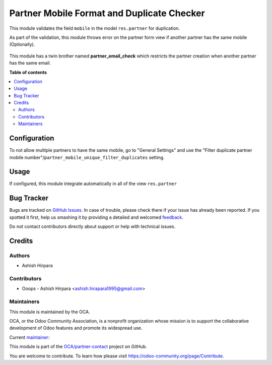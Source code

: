 ===========================================
Partner Mobile Format and Duplicate Checker
===========================================

.. !!!!!!!!!!!!!!!!!!!!!!!!!!!!!!!!!!!!!!!!!!!!!!!!!!!!
   !! This file is generated by oca-gen-addon-readme !!
   !! changes will be overwritten.                   !!
   !!!!!!!!!!!!!!!!!!!!!!!!!!!!!!!!!!!!!!!!!!!!!!!!!!!!

.. |badge1| image:: https://img.shields.io/badge/maturity-Beta-yellow.png
    :target: https://odoo-community.org/page/development-status
    :alt: Beta
.. |badge2| image:: https://img.shields.io/badge/licence-AGPL--3-blue.png
    :target: http://www.gnu.org/licenses/agpl-3.0-standalone.html
    :alt: License: AGPL-3
.. |badge3| image:: https://img.shields.io/badge/github-OCA%2Fpartner--contact-lightgray.png?logo=github
    :target: https://github.com/OCA/partner-contact/tree/14.0/partner_mobile_unique
    :alt: OCA/partner-contact
.. |badge4| image:: https://img.shields.io/badge/weblate-Translate%20me-F47D42.png
    :target: https://translation.odoo-community.org/projects/partner-contact-14-0/partner-contact-14-0-partner_mobile_unique
    :alt: Translate me on Weblate
.. |badge5| image:: https://img.shields.io/badge/runbot-Try%20me-875A7B.png
    :target: https://runbot.odoo-community.org/runbot/134/14.0
    :alt: Try me on Runbot

|badge1| |badge2| |badge3| |badge4| |badge5| 

This module validates the field ``mobile`` in the model
``res.partner`` for duplication.

As part of the validation, this module throws error on the partner form view if another partner has the same mobile (Optionally).

.. figure:: https://raw.githubusercontent.com/OCA/partner-contact/14.0/partner_mobile_unique/static/description/partner_duplicate_error.png
   :alt: Error on partner form

This module has a twin brother named **partner_email_check** which restricts the partner creation when another partner has the same email.

**Table of contents**

.. contents::
   :local:

Configuration
=============

To not allow multiple partners to have the same mobile, go to "General Settings" and use the
"Filter duplicate partner mobile number"/``partner_mobile_unique_filter_duplicates``
setting.

Usage
=====

If configured, this module integrate automatically in all of the view ``res.partner``

Bug Tracker
===========

Bugs are tracked on `GitHub Issues <https://github.com/OCA/partner-contact/issues>`_.
In case of trouble, please check there if your issue has already been reported.
If you spotted it first, help us smashing it by providing a detailed and welcomed
`feedback <https://github.com/OCA/partner-contact/issues/new?body=module:%20partner_mobile_unique%0Aversion:%2014.0%0A%0A**Steps%20to%20reproduce**%0A-%20...%0A%0A**Current%20behavior**%0A%0A**Expected%20behavior**>`_.

Do not contact contributors directly about support or help with technical issues.

Credits
=======

Authors
~~~~~~~

* Ashish Hirpara

Contributors
~~~~~~~~~~~~

* Ooops - Ashish Hirpara <ashish.hirapara1995@gmail.com>

Maintainers
~~~~~~~~~~~

This module is maintained by the OCA.

.. image:: https://odoo-community.org/logo.png
   :alt: Odoo Community Association
   :target: https://odoo-community.org

OCA, or the Odoo Community Association, is a nonprofit organization whose
mission is to support the collaborative development of Odoo features and
promote its widespread use.

.. |maintainer-AshishHirapara| image:: https://github.com/AshishHirapara.png?size=40px
    :target: https://github.com/AshishHirapara
    :alt: AshishHirapara

Current `maintainer <https://odoo-community.org/page/maintainer-role>`__:

|maintainer-AshishHirapara| 

This module is part of the `OCA/partner-contact <https://github.com/OCA/partner-contact/tree/14.0/partner_mobile_unique>`_ project on GitHub.

You are welcome to contribute. To learn how please visit https://odoo-community.org/page/Contribute.
